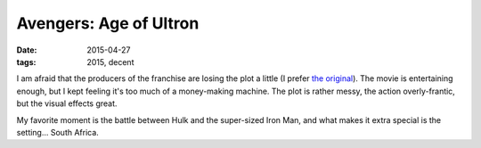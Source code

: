 Avengers: Age of Ultron
=======================

:date: 2015-04-27
:tags: 2015, decent



I am afraid that the producers of the franchise are losing the plot a
little (I prefer `the original`__). The movie is entertaining enough, but I kept feeling it's too
much of a money-making machine. The plot is rather messy, the action
overly-frantic, but the visual effects great.

My favorite moment is the battle between Hulk and the super-sized Iron
Man, and what makes it extra special is the setting... South Africa.


__ http://movies.tshepang.net/the-avengers-2012
